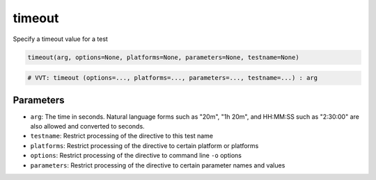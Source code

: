 timeout
=======

Specify a timeout value for a test

.. code-block:: python

   timeout(arg, options=None, platforms=None, parameters=None, testname=None)

.. code-block:: python

   # VVT: timeout (options=..., platforms=..., parameters=..., testname=...) : arg

Parameters
----------

* ``arg``: The time in seconds.  Natural language forms such as "20m", "1h 20m", and HH:MM:SS such as "2:30:00" are also allowed and converted to seconds.
* ``testname``: Restrict processing of the directive to this test name
* ``platforms``: Restrict processing of the directive to certain platform or platforms
* ``options``: Restrict processing of the directive to command line ``-o`` options
* ``parameters``: Restrict processing of the directive to certain parameter names and values
